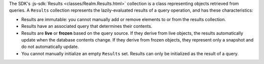 The SDK's :js-sdk:`Results <classes/Realm.Results.html>` collection is
a class representing objects retrieved from queries. A ``Results`` collection
represents the lazily-evaluated results of a query operation, and has these
characteristics:

- Results are immutable: you cannot manually add or remove elements to or from
  the results collection.
- Results have an associated query that determines their contents.
- Results are **live** or **frozen** based on the query source. If they derive
  from live objects, the results automatically update when the database
  contents change. If they derive from frozen objects, they represent only a
  snapshot and do not automatically update.
- You cannot manually initialize an empty ``Results`` set. Results can only
  be initialized as the result of a query.
